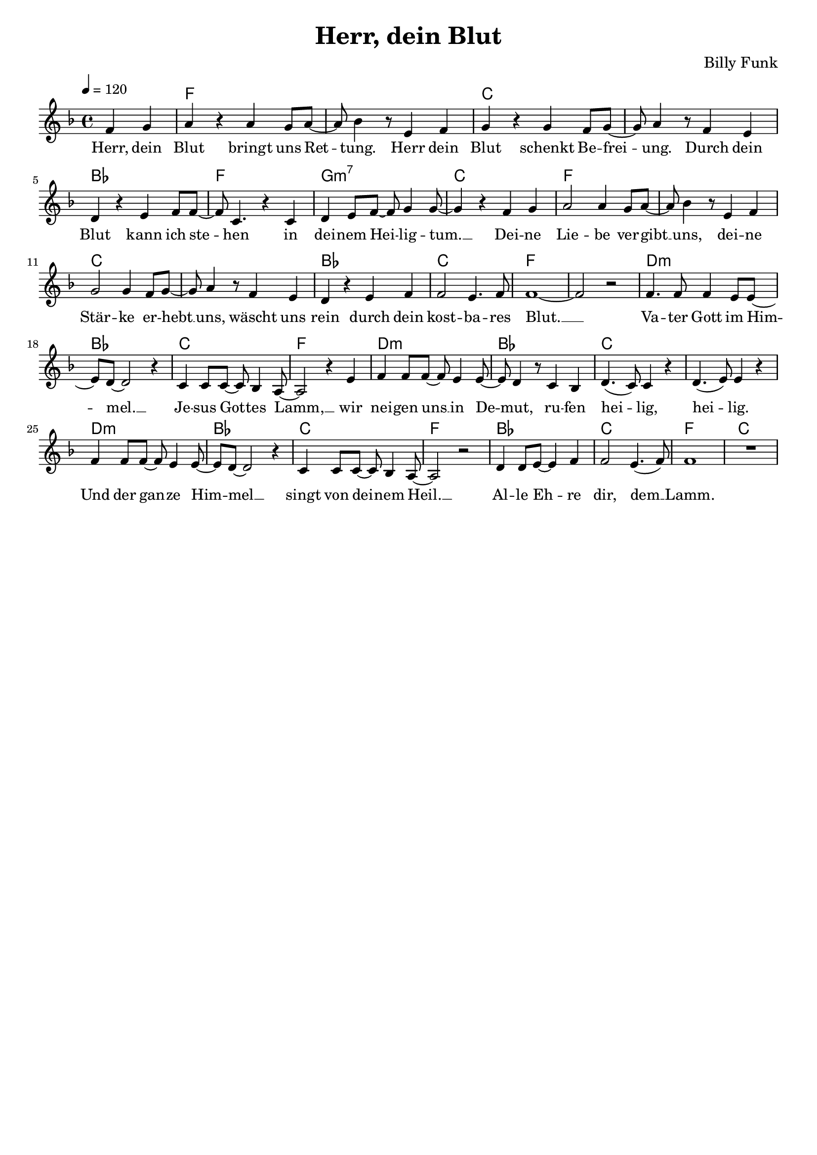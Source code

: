 \version "2.24.1"

\header{
  title = "Herr, dein Blut"
  composer = "Billy Funk"
  tagline = " "
}

global = {
  \key f \major
  \time 4/4
  \dynamicUp
  \set melismaBusyProperties = #'()
  \tempo 4 = 120
  \set Score.rehearsalMarkFormatter = #format-mark-box-numbers
}
\layout {indent = 0.0}

chordOne = \chordmode {
  \set noChordSymbol = " "
  r2
  f1 f c c
  bes f g:m7 c
  f1 f c c
  bes c f f
  d:m bes c f
  d:m bes c c
  d:m bes c f
  bes c f c
}

musicOne = \relative c' {
  \partial2 f4 g |
  a r a g8 a ~ |
  a bes4 r8 e,4 f |
  g r g f8 g ~ |
  g a4 r8 f4 e |
  d r e f8 f ~ |
  f c4. r4 c |
  d e8 f ~ f g4 8 ~ |
  g4 r f g |
  a2 a4 g8 a ~ |
  a bes4 r8 e,4 f |
  g2 4 f8 g ~ |
  g a4 r8 f4 e |
  d r e f |
  f2 e4. f8 |
  1 ~ |
  2 r |
  f4. 8 4 e8 8 ~ |
  8 d ~ 2 r4 |
  c4 8 8 ~ 8 bes4 a8 ~ |
  2 r4 e' |
  f4 8 8 ~ 8 e4 8 ~ |
  8 d4 r8 c4 bes |
  d4.( c8) c4 r4 |
  d4.( e8) e4 r |
  f4 8 8 ~ 8 e4 8 ~ |
  8 d ~ 2 r4 |
  c4 8 8 ~ 8 bes4 a8 ~ |
  2 r |
  d4 8 e ~ 4 f4 |
  2 e4.( f8) |
  f1 |
  R1 |
}

verseOne = \lyricmode {
  Herr, dein Blut bringt uns Ret -- _ tung.
  Herr dein Blut schenkt Be -- frei -- _ ung.
  Durch dein Blut kann ich ste -- _ hen
  in dei -- nem Hei -- _ lig -- tum. __ _
  Dei -- ne Lie -- be ver -- gibt __ _ uns,
  dei -- ne Stär -- ke er -- hebt __ _ uns,
  wäscht uns rein durch dein kost -- ba -- res Blut. __ _
  Va -- ter Gott im Him -- _ mel. __ _
  Je -- sus Got -- _ tes Lamm, __ _
  wir nei -- gen uns __ _ in De -- _ mut,
  ru -- fen hei -- _ lig, hei -- _ lig.
  Und der gan -- _ ze Him -- _ mel __ _
  singt von dei -- _ nem Heil. __ _
  Al -- le Eh -- _ re dir, dem __ _ Lamm.
}

pianoUp = \relative c' {
}

pianoDown = \relative { \clef bass
}


verseOneText = \lyricmode {
Herr, dein Blut bringt uns Rettung.
Herr dein Blut schenkt Befreiung.
Durch dein Blut kann ich stehen
in deinem Heiligtum.
Deine Liebe vergibt uns,
deine Stärke erhebt uns,
wäscht uns rein durch dein kostbares Blut.
Vater Gott im Himmel.
Jesus Gottes Lamm,
wir neigen uns in Demut,
rufen heilig, heilig.
Und der ganze Himmel
singt von deinem Heil.
Alle Ehre dir, dem Lamm.
}


\score {
  <<
    \new ChordNames {\set chordChanges = ##t \chordOne}
    \new Voice = "one" { \global \musicOne }
    \new Lyrics \lyricsto one \verseOne
    %\new Lyrics \lyricsto one \verseTwo
    %\new PianoStaff <<
    %  \new Staff = "up" { \global \pianoUp }
    %  \new Staff = "down" { \global \pianoDown }
    %>>
  >>
  \layout {
    #(layout-set-staff-size 18)
  }
  \midi{}
}

